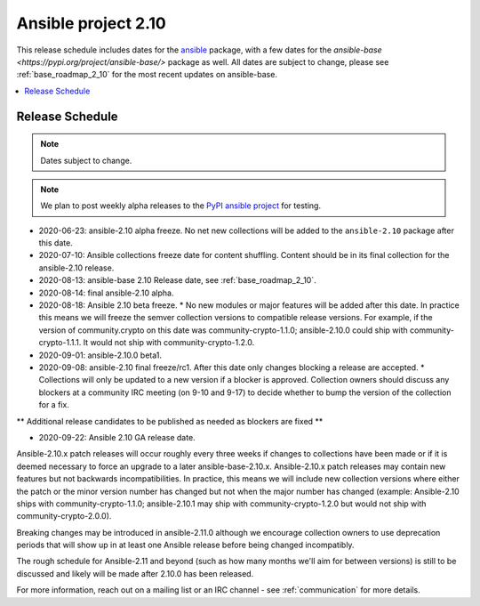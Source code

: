 ====================
Ansible project 2.10
====================

This release schedule includes dates for the `ansible <https://pypi.org/project/ansible/>`_ package, with a few dates for the `ansible-base <https://pypi.org/project/ansible-base/>` package as well. All dates are subject to change, please see :ref:`base_roadmap_2_10` for the most recent updates on ansible-base.

.. contents::
   :local:

Release Schedule
----------------

.. note:: Dates subject to change.
.. note:: We plan to post weekly alpha releases to the `PyPI ansible project <https://pypi.org/project/ansible/>`_ for testing.

- 2020-06-23: ansible-2.10 alpha freeze.
  No net new collections will be added to the ``ansible-2.10`` package after this date.
- 2020-07-10: Ansible collections freeze date for content shuffling.
  Content should be in its final collection for the ansible-2.10 release.
- 2020-08-13: ansible-base 2.10 Release date, see :ref:`base_roadmap_2_10`.
- 2020-08-14: final ansible-2.10 alpha.
- 2020-08-18: Ansible 2.10 beta freeze.
  * No new modules or major features will be added after this date. In practice this means we will freeze the semver collection versions to compatible release versions. For example, if the version of community.crypto on this date was community-crypto-1.1.0; ansible-2.10.0 could ship with community-crypto-1.1.1.  It would not ship with community-crypto-1.2.0.
- 2020-09-01: ansible-2.10.0 beta1.
- 2020-09-08: ansible-2.10 final freeze/rc1.
  After this date only changes blocking a release are accepted.
  * Collections will only be updated to a new version if a blocker is approved.  Collection owners should discuss any blockers at a community IRC meeting (on 9-10 and 9-17) to decide whether to bump the version of the collection for a fix.

** Additional release candidates to be published as needed as blockers are fixed **

- 2020-09-22: Ansible 2.10 GA release date.

Ansible-2.10.x patch releases will occur roughly every three weeks if changes to collections have been made or if it is deemed necessary to force an upgrade to a later ansible-base-2.10.x.  Ansible-2.10.x patch releases may contain new features but not backwards incompatibilities.  In practice, this means we will include new collection versions where either the patch or the minor version number has changed but not when the major number has changed (example: Ansible-2.10 ships with community-crypto-1.1.0; ansible-2.10.1 may ship with community-crypto-1.2.0 but would not ship with community-crypto-2.0.0).

Breaking changes may be introduced in ansible-2.11.0 although we encourage collection owners to use deprecation periods that will show up in at least one Ansible release before being changed incompatibly.

The rough schedule for Ansible-2.11 and beyond (such as how many months we'll aim for between versions) is still to be discussed and likely will be made after 2.10.0 has been released.

For more information, reach out on a mailing list or an IRC channel - see :ref:`communication` for more details.
